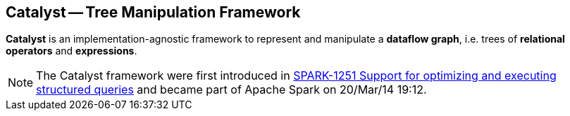 == Catalyst -- Tree Manipulation Framework

*Catalyst* is an implementation-agnostic framework to represent and manipulate a *dataflow graph*, i.e. trees of *relational operators* and *expressions*.

NOTE: The Catalyst framework were first introduced in https://issues.apache.org/jira/browse/SPARK-1251[SPARK-1251 Support for optimizing and executing structured queries] and became part of Apache Spark on 20/Mar/14 19:12.
